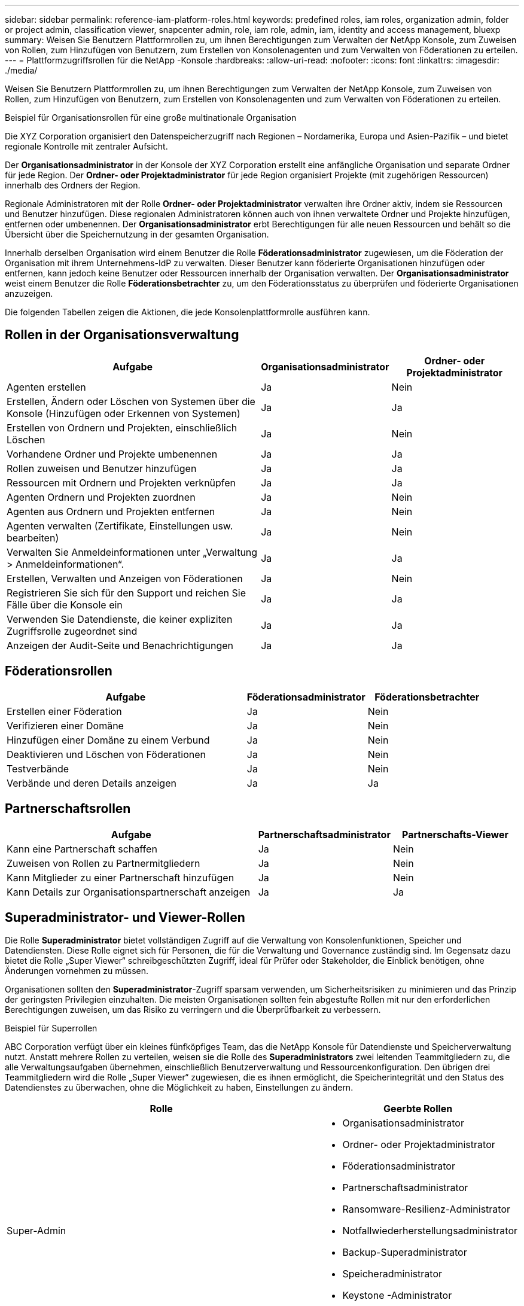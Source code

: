 ---
sidebar: sidebar 
permalink: reference-iam-platform-roles.html 
keywords: predefined roles, iam roles, organization admin, folder or project admin, classification viewer, snapcenter admin, role, iam role, admin, iam, identity and access management, bluexp 
summary: Weisen Sie Benutzern Plattformrollen zu, um ihnen Berechtigungen zum Verwalten der NetApp Konsole, zum Zuweisen von Rollen, zum Hinzufügen von Benutzern, zum Erstellen von Konsolenagenten und zum Verwalten von Föderationen zu erteilen. 
---
= Plattformzugriffsrollen für die NetApp -Konsole
:hardbreaks:
:allow-uri-read: 
:nofooter: 
:icons: font
:linkattrs: 
:imagesdir: ./media/


[role="lead"]
Weisen Sie Benutzern Plattformrollen zu, um ihnen Berechtigungen zum Verwalten der NetApp Konsole, zum Zuweisen von Rollen, zum Hinzufügen von Benutzern, zum Erstellen von Konsolenagenten und zum Verwalten von Föderationen zu erteilen.

.Beispiel für Organisationsrollen für eine große multinationale Organisation
Die XYZ Corporation organisiert den Datenspeicherzugriff nach Regionen – Nordamerika, Europa und Asien-Pazifik – und bietet regionale Kontrolle mit zentraler Aufsicht.

Der *Organisationsadministrator* in der Konsole der XYZ Corporation erstellt eine anfängliche Organisation und separate Ordner für jede Region. Der *Ordner- oder Projektadministrator* für jede Region organisiert Projekte (mit zugehörigen Ressourcen) innerhalb des Ordners der Region.

Regionale Administratoren mit der Rolle *Ordner- oder Projektadministrator* verwalten ihre Ordner aktiv, indem sie Ressourcen und Benutzer hinzufügen. Diese regionalen Administratoren können auch von ihnen verwaltete Ordner und Projekte hinzufügen, entfernen oder umbenennen. Der *Organisationsadministrator* erbt Berechtigungen für alle neuen Ressourcen und behält so die Übersicht über die Speichernutzung in der gesamten Organisation.

Innerhalb derselben Organisation wird einem Benutzer die Rolle *Föderationsadministrator* zugewiesen, um die Föderation der Organisation mit ihrem Unternehmens-IdP zu verwalten. Dieser Benutzer kann föderierte Organisationen hinzufügen oder entfernen, kann jedoch keine Benutzer oder Ressourcen innerhalb der Organisation verwalten. Der *Organisationsadministrator* weist einem Benutzer die Rolle *Föderationsbetrachter* zu, um den Föderationsstatus zu überprüfen und föderierte Organisationen anzuzeigen.

Die folgenden Tabellen zeigen die Aktionen, die jede Konsolenplattformrolle ausführen kann.



== Rollen in der Organisationsverwaltung

[cols="2,1,1"]
|===
| Aufgabe | Organisationsadministrator | Ordner- oder Projektadministrator 


| Agenten erstellen | Ja | Nein 


| Erstellen, Ändern oder Löschen von Systemen über die Konsole (Hinzufügen oder Erkennen von Systemen) | Ja | Ja 


| Erstellen von Ordnern und Projekten, einschließlich Löschen | Ja | Nein 


| Vorhandene Ordner und Projekte umbenennen | Ja | Ja 


| Rollen zuweisen und Benutzer hinzufügen | Ja | Ja 


| Ressourcen mit Ordnern und Projekten verknüpfen | Ja | Ja 


| Agenten Ordnern und Projekten zuordnen | Ja | Nein 


| Agenten aus Ordnern und Projekten entfernen | Ja | Nein 


| Agenten verwalten (Zertifikate, Einstellungen usw. bearbeiten) | Ja | Nein 


| Verwalten Sie Anmeldeinformationen unter „Verwaltung > Anmeldeinformationen“. | Ja | Ja 


| Erstellen, Verwalten und Anzeigen von Föderationen | Ja | Nein 


| Registrieren Sie sich für den Support und reichen Sie Fälle über die Konsole ein | Ja | Ja 


| Verwenden Sie Datendienste, die keiner expliziten Zugriffsrolle zugeordnet sind | Ja | Ja 


| Anzeigen der Audit-Seite und Benachrichtigungen | Ja | Ja 
|===


== Föderationsrollen

[cols="2,1,1"]
|===
| Aufgabe | Föderationsadministrator | Föderationsbetrachter 


| Erstellen einer Föderation | Ja | Nein 


| Verifizieren einer Domäne | Ja | Nein 


| Hinzufügen einer Domäne zu einem Verbund | Ja | Nein 


| Deaktivieren und Löschen von Föderationen | Ja | Nein 


| Testverbände | Ja | Nein 


| Verbände und deren Details anzeigen | Ja | Ja 
|===


== Partnerschaftsrollen

[cols="2,1,1"]
|===
| Aufgabe | Partnerschaftsadministrator | Partnerschafts-Viewer 


| Kann eine Partnerschaft schaffen | Ja | Nein 


| Zuweisen von Rollen zu Partnermitgliedern | Ja | Nein 


| Kann Mitglieder zu einer Partnerschaft hinzufügen | Ja | Nein 


| Kann Details zur Organisationspartnerschaft anzeigen | Ja | Ja 
|===


== Superadministrator- und Viewer-Rollen

Die Rolle *Superadministrator* bietet vollständigen Zugriff auf die Verwaltung von Konsolenfunktionen, Speicher und Datendiensten.  Diese Rolle eignet sich für Personen, die für die Verwaltung und Governance zuständig sind.  Im Gegensatz dazu bietet die Rolle „Super Viewer“ schreibgeschützten Zugriff, ideal für Prüfer oder Stakeholder, die Einblick benötigen, ohne Änderungen vornehmen zu müssen.

Organisationen sollten den *Superadministrator*-Zugriff sparsam verwenden, um Sicherheitsrisiken zu minimieren und das Prinzip der geringsten Privilegien einzuhalten.  Die meisten Organisationen sollten fein abgestufte Rollen mit nur den erforderlichen Berechtigungen zuweisen, um das Risiko zu verringern und die Überprüfbarkeit zu verbessern.

.Beispiel für Superrollen
ABC Corporation verfügt über ein kleines fünfköpfiges Team, das die NetApp Konsole für Datendienste und Speicherverwaltung nutzt.  Anstatt mehrere Rollen zu verteilen, weisen sie die Rolle des *Superadministrators* zwei leitenden Teammitgliedern zu, die alle Verwaltungsaufgaben übernehmen, einschließlich Benutzerverwaltung und Ressourcenkonfiguration.  Den übrigen drei Teammitgliedern wird die Rolle „Super Viewer“ zugewiesen, die es ihnen ermöglicht, die Speicherintegrität und den Status des Datendienstes zu überwachen, ohne die Möglichkeit zu haben, Einstellungen zu ändern.

[cols="2,1"]
|===
| Rolle | Geerbte Rollen 


 a| 
Super-Admin
 a| 
* Organisationsadministrator
* Ordner- oder Projektadministrator
* Föderationsadministrator
* Partnerschaftsadministrator
* Ransomware-Resilienz-Administrator
* Notfallwiederherstellungsadministrator
* Backup-Superadministrator
* Speicheradministrator
* Keystone -Administrator
* Google Cloud NetApp Volumes Administrator




 a| 
Super Viewer
 a| 
* Organisationsanzeige
* Föderationsbetrachter
* Partnerschafts-Viewer
* Ransomware Resilience-Viewer
* Disaster Recovery-Viewer
* Backup-Viewer
* Speicheranzeige
* Keystone -Viewer
* Google Cloud NetApp Volumes Viewer


|===